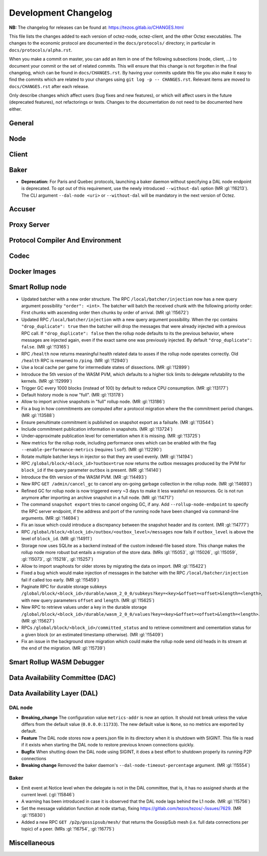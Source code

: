 Development Changelog
'''''''''''''''''''''

**NB:** The changelog for releases can be found at: https://tezos.gitlab.io/CHANGES.html


This file lists the changes added to each version of octez-node,
octez-client, and the other Octez executables. The changes to the economic
protocol are documented in the ``docs/protocols/`` directory; in
particular in ``docs/protocols/alpha.rst``.

When you make a commit on master, you can add an item in one of the
following subsections (node, client, …) to document your commit or the
set of related commits. This will ensure that this change is not
forgotten in the final changelog, which can be found in ``docs/CHANGES.rst``.
By having your commits update this file you also make it easy to find the
commits which are related to your changes using ``git log -p -- CHANGES.rst``.
Relevant items are moved to ``docs/CHANGES.rst`` after each release.

Only describe changes which affect users (bug fixes and new features),
or which will affect users in the future (deprecated features),
not refactorings or tests. Changes to the documentation do not need to
be documented here either.

General
-------

Node
----

Client
------

Baker
-----

- **Deprecation:** For Paris and Quebec protocols, launching a
  baker daemon without specifying a DAL node endpoint is deprecated.
  To opt out of this requirement, use the newly introduced
  ``--without-dal`` option (MR :gl:`!16213`).
  The CLI argument ``--dal-node <uri>`` or ``--without-dal`` will be mandatory
  in the next version of Octez.

Accuser
-------

Proxy Server
------------

Protocol Compiler And Environment
---------------------------------

Codec
-----

Docker Images
-------------

Smart Rollup node
-----------------

- Updated batcher with a new order structure. The RPC
  ``/local/batcher/injection`` now has a new query argument
  possibility ``"order": <int>``. The batcher will batch the
  received chunk with the following priority order: First chunks with
  ascending order then chunks by order of arrival. (MR :gl:`!15672`)

- Updated RPC ``/local/batcher/injection`` with a new query argument
  possibility. When the rpc contains ``"drop_duplicate": true`` then
  the batcher will drop the messages that were already injected with a
  previous RPC call.  If ``"drop_duplicate": false`` then the rollup
  node defaults to its the previous behavior, where messages are
  injected again, even if the exact same one was previously
  injected. By default ``"drop_duplicate": false``. (MR :gl:`!13165`)

- RPC ``/health`` now returns meaningful health related data to asses if the
  rollup node operates correctly. Old ``/health`` RPC is renamed to ``/ping``.
  (MR :gl:`!12940`)

- Use a local cache per game for intermediate states of dissections. (MR
  :gl:`!12899`)

- Introduce the 5th version of the WASM PVM, which defaults to a higher tick
  limits to delegate refutability to the kernels. (MR :gl:`!12999`)

- Trigger GC every 1000 blocks (instead of 100) by default to reduce CPU
  consumption. (MR :gl:`!13177`)

- Default history mode is now "full". (MR :gl:`!13178`)

- Allow to import archive snapshots in "full" rollup node. (MR :gl:`!13186`)

- Fix a bug in how commitments are computed after a protocol migration
  where the the commitment period changes. (MR :gl:`!13588`)

- Ensure penultimate commitment is published on snapshot export as a
  failsafe. (MR :gl:`!13544`)

- Include commitment publication information in snapshots. (MR :gl:`!13724`)

- Under-approximate publication level for cementation when it is missing. (MR
  :gl:`!13725`)

- New metrics for the rollup node, including performance ones which can be
  enabled with the flag ``--enable-performance-metrics`` (requires
  ``lsof``). (MR :gl:`!12290`)

- Rotate multiple batcher keys in injector so that they are used evenly. (MR
  :gl:`!14194`)

- RPC ``/global/block/<block_id>?outbox=true`` now returns the outbox messages
  produced by the PVM for ``block_id`` if the query parameter ``outbox`` is
  present. (MR :gl:`!14140`)

- Introduce the 6th version of the WASM PVM. (MR :gl:`!14493`)

- New RPC ``GET /admin/cancel_gc`` to cancel any on-going garbage collection in
  the rollup node. (MR :gl:`!14693`)

- Refined GC for rollup node is now triggered every ~3 days to make it less
  wasteful on resources. Gc is not run anymore after importing an archive
  snapshot in a full node. (MR :gl:`!14717`)

- The command ``snapshot export`` tries to cancel ongoing GC, if any. Add
  ``--rollup-node-endpoint`` to specify the RPC server endpoint, if the address
  and port of the running node have been changed via command-line arguments. (MR
  :gl:`!14694`)

- Fix an issue which could introduce a discrepancy between the snapshot header
  and its content. (MR :gl:`!14777`)

- RPC ``/global/block/<block_id>/outbox/<outbox_level>/messages`` now fails if
  ``outbox_level`` is above the level of ``block_id``. (MR :gl:`!14911`)

- Storage now uses SQLite as a backend instead of the custom indexed-file based
  store. This change makes the rollup node more robust but entails a migration
  of the store data. (MRs :gl:`!15053`, :gl:`!15026`, :gl:`!15059`,
  :gl:`!15073`, :gl:`!15218`, :gl:`!15257`)

- Allow to import snaphosts for older stores by migrating the data on import.
  (MR :gl:`!15422`)

- Fixed a bug which would make injection of messages in the batcher with the RPC
  ``/local/batcher/injection`` fail if called too early. (MR :gl:`!15459`)

- Paginate RPC for durable storage subkeys
  ``/global/block/<block_id>/durable/wasm_2_0_0/subkeys?key=<key>&offset=<offset>&length=<length>``,
  with new query parameters ``offset`` and ``length``. (MR :gl:`!15625`)

- New RPC to retrieve values under a key in the durable storage
  ``/global/block/<block_id>/durable/wasm_2_0_0/values?key=<key>&offset=<offset>&length=<length>``.
  (MR :gl:`!15627`)


- RPCs ``/global/block/<block_id>/committed_status`` and to retrieve commitment
  and cementation status for a given block (or an estimated timestamp
  otherwise). (MR :gl:`!15409`)

- Fix an issue in the background store migration which could make the rollup
  node send old heads in its stream at the end of the migration.  (MR
  :gl:`!15739`)

Smart Rollup WASM Debugger
--------------------------

Data Availability Committee (DAC)
---------------------------------

Data Availability Layer (DAL)
-----------------------------

DAL node
~~~~~~~~

- **Breaking_change** The configuration value ``metrics-addr`` is now an option.
  It should not break unless the value differs from the default value
  (``0.0.0.0:11733``). The new default value is ``None``, so no metrics are
  exported by default.

- **Feature** The DAL node stores now a peers.json file in its
  directory when it is shutdown with SIGINT. This file is read if it
  exists when starting the DAL node to restore previous known
  connections quickly.

- **Bugfix** When shutting down the DAL node using SIGINT, it does a
  best effort to shutdown properly its running P2P connections

- **Breaking change** Removed the baker daemon's ``--dal-node-timeout-percentage``
  argument. (MR :gl:`!15554`)

Baker
~~~~~

- Emit event at Notice level when the delegate is not in the DAL committee, that
  is, it has no assigned shards at the current level. (:gl:`!15846`)
- A warning has been introduced in case it is observed that the DAL node lags
  behind the L1 node. (MR :gl:`!15756`)
- Set the message validation function at node startup, fixing
  https://gitlab.com/tezos/tezos/-/issues/7629. (MR :gl:`!15830`)
- Added a new RPC ``GET /p2p/gossipsub/mesh/`` that returns the GossipSub mesh
  (i.e. full data connections per topic) of a peer. (MRs :gl:`!16754`,
  :gl:`!16775`)

Miscellaneous
-------------

